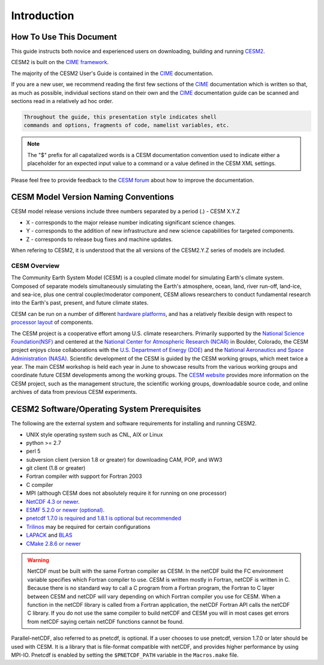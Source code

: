 .. _introduction:

==============
 Introduction
==============

How To Use This Document
------------------------

This guide instructs both novice and experienced users on downloading,
building and running `CESM2
<http://www.cesm.ucar.edu/models/cesm2.0>`_.

CESM2 is built on the `CIME framework <http://github.com/ESMCI/cime>`_.

The majority of the CESM2 User's Guide is contained in the `CIME`_ documentation.

If you are a new user, we recommend reading the first few sections of
the `CIME`_ documentation which is written so that, as much as
possible, individual sections stand on their own and the `CIME`_
documentation guide can be scanned and sections read in a relatively
ad hoc order.

.. code-block:: console 

    Throughout the guide, this presentation style indicates shell
    commands and options, fragments of code, namelist variables, etc.

.. note:: 

   The "$" prefix for all capatalized words is a CESM documentation
   convention used to indicate either a placeholder for an expected
   input value to a command or a value defined in the CESM XML
   settings.
    
Please feel free to provide feedback to the `CESM forum <https://bb.cgd.ucar.edu/>`_ about how to improve the
documentation. 

CESM Model Version Naming Conventions
-------------------------------------

CESM model release versions include three numbers separated by a period (.)
- CESM X.Y.Z

-  X - corresponds to the major release number indicating significant
   science changes.

-  Y - corresponds to the addition of new infrastructure and new science
   capabilities for targeted components.

-  Z - corresponds to release bug fixes and machine updates.

When refering to CESM2, it is understood that the all versions of the
CESM2.Y.Z series of models are included. 

CESM Overview
=============

The Community Earth System Model (CESM) is a coupled climate model for
simulating Earth's climate system. Composed of separate models
simultaneously simulating the Earth's atmosphere, ocean, land, river
run-off, land-ice, and sea-ice, plus one central coupler/moderator
component, CESM allows researchers to conduct fundamental research
into the Earth's past, present, and future climate states.

CESM can be run on a number of different `hardware platforms
<http://www.cesm.ucar.edu/models/cesm2.0/cesm/machines.html>`__, and
has a relatively flexible design with respect to `processor layout
<http://esmci.github.io/cime/users_guide/pes-threads.html>`__
of components.

The CESM project is a cooperative effort among U.S. climate
researchers.  Primarily supported by the `National Science
Foundation(NSF) <https://www.nsf.gov/>`_ and centered at the `National
Center for Atmospheric Research (NCAR) <https://ncar.ucar.edu/>`_ in
Boulder, Colorado, the CESM project enjoys close collaborations with
the `U.S. Department of Energy (DOE) <https://energy.gov/>`_ and the
`National Aeronautics and Space Administration (NASA)
<http://www.nasa.gov>`_.  Scientific development of the CESM is guided
by the CESM working groups, which meet twice a year. The main CESM
workshop is held each year in June to showcase results from the
various working groups and coordinate future CESM developments among
the working groups. The `CESM website <http://www.cesm.ucar.edu/>`__
provides more information on the CESM project, such as the management
structure, the scientific working groups, downloadable source code,
and online archives of data from previous CESM experiments.

CESM2 Software/Operating System Prerequisites
---------------------------------------------

The following are the external system and software requirements for
installing and running CESM2.

-  UNIX style operating system such as CNL, AIX or Linux

-  python >= 2.7

-  perl 5 

-  subversion client (version 1.8 or greater) for downloading CAM, POP, and WW3

-  git client (1.8 or greater)

-  Fortran compiler with support for Fortran 2003

-  C compiler

-  MPI (although CESM does not absolutely require it for running on one processor)

-  `NetCDF 4.3 or newer <http://www.unidata.ucar.edu/software/netcdf/>`_.

-  `ESMF 5.2.0 or newer (optional) <http://www.earthsystemmodeling.org/>`_.

-  `pnetcdf 1.7.0 is required and 1.8.1 is optional but recommended <http://trac.mcs.anl.gov/projects/parallel-netcdf/>`_

-  `Trilinos <http://trilinos.gov/>`_ may be required for certain configurations 

-  `LAPACK <http://www.netlib.org/lapack/>`_ and `BLAS <http://www.netlib.org/blas/>`_

-  `CMake 2.8.6 or newer <http://www.cmake.org/>`_ 

.. warning:: NetCDF must be built with the same Fortran compiler as CESM. In the netCDF build the FC environment variable specifies which Fortran compiler to use. CESM is written mostly in Fortran, netCDF is written in C. Because there is no standard way to call a C program from a Fortran program, the Fortran to C layer between CESM and netCDF will vary depending on which Fortran compiler you use for CESM. When a function in the netCDF library is called from a Fortran application, the netCDF Fortran API calls the netCDF C library. If you do not use the same compiler to build netCDF and CESM you will in most cases get errors from netCDF saying certain netCDF functions cannot be found.

Parallel-netCDF, also referred to as pnetcdf, is optional. If a user
chooses to use pnetcdf, version 1.7.0 or later should be used with CESM.
It is a library that is file-format compatible with netCDF, and provides
higher performance by using MPI-IO. Pnetcdf is enabled by setting the
``$PNETCDF_PATH`` variable in the ``Macros.make`` file. 

.. _CIME: http://esmci.github.io/cime
